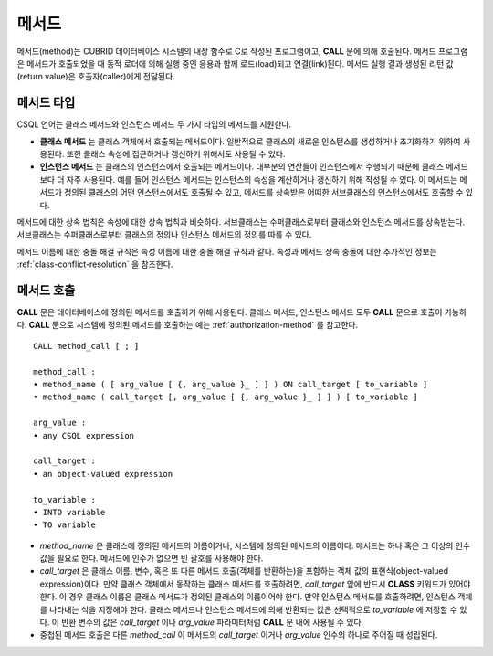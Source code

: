 ******
메서드
******

메서드(method)는 CUBRID 데이터베이스 시스템의 내장 함수로 C로 작성된 프로그램이고, **CALL** 문에 의해 호출된다. 메서드 프로그램은 메서드가 호출되었을 때 동적 로더에 의해 실행 중인 응용과 함께 로드(load)되고 연결(link)된다. 메서드 실행 결과 생성된 리턴 값(return value)은 호출자(caller)에게 전달된다.

메서드 타입
===========

CSQL 언어는 클래스 메서드와 인스턴스 메서드 두 가지 타입의 메서드를 지원한다.

*   **클래스 메서드** 는 클래스 객체에서 호출되는 메서드이다. 일반적으로 클래스의 새로운 인스턴스를 생성하거나 초기화하기 위하여 사용된다. 또한 클래스 속성에 접근하거나 갱신하기 위해서도 사용될 수 있다.

*   **인스턴스 메서드** 는 클래스의 인스턴스에서 호출되는 메서드이다. 대부분의 연산들이 인스턴스에서 수행되기 때문에 클래스 메서드보다 더 자주 사용된다. 예를 들어 인스턴스 메서드는 인스턴스의 속성을 계산하거나 갱신하기 위해 작성될 수 있다. 이 메서드는 메서드가 정의된 클래스의 어떤 인스턴스에서도 호출될 수 있고, 메서드를 상속받은 어떠한 서브클래스의 인스턴스에서도 호출할 수 있다.

메서드에 대한 상속 법칙은 속성에 대한 상속 법칙과 비슷하다. 서브클래스는 수퍼클래스로부터 클래스와 인스턴스 메서드를 상속받는다. 서브클래스는 수퍼클래스로부터 클래스의 정의나 인스턴스 메서드의 정의를 따를 수 있다.

메서드 이름에 대한 충돌 해결 규칙은 속성 이름에 대한 충돌 해결 규칙과 같다. 속성과 메서드 상속 충돌에 대한 추가적인 정보는 :ref:`class-conflict-resolution` 을 참조한다.

메서드 호출
===========

**CALL** 문은 데이터베이스에 정의된 메서드를 호출하기 위해 사용된다. 클래스 메서드, 인스턴스 메서드 모두 **CALL** 문으로 호출이 가능하다. **CALL** 문으로 시스템에 정의된 메서드를 호출하는 예는 :ref:`authorization-method` 를 참고한다. ::

    CALL method_call [ ; ]

    method_call :
    • method_name ( [ arg_value [ {, arg_value }_ ] ] ) ON call_target [ to_variable ]
    • method_name ( call_target [, arg_value [ {, arg_value }_ ] ] ) [ to_variable ]

    arg_value :
    • any CSQL expression

    call_target :
    • an object-valued expression

    to_variable :
    • INTO variable
    • TO variable

*   *method_name* 은 클래스에 정의된 메서드의 이름이거나, 시스템에 정의된 메서드의 이름이다. 메서드는 하나 혹은 그 이상의 인수 값을 필요로 한다. 메서드에 인수가 없으면 빈 괄호를 사용해야 한다.

*   *call_target* 은 클래스 이름, 변수, 혹은 또 다른 메서드 호출(객체를 반환하는)을 포함하는 객체 값의 표현식(object-valued expression)이다. 만약 클래스 객체에서 동작하는 클래스 메서드를 호출하려면, *call_target* 앞에 반드시 **CLASS** 키워드가 있어야 한다. 이 경우 클래스 이름은 클래스 메서드가 정의된 클래스의 이름이어야 한다. 만약 인스턴스 메서드를 호출하려면, 인스턴스 객체를 나타내는 식을 지정해야 한다. 클래스 메서드나 인스턴스 메서드에 의해 반환되는 값은 선택적으로 *to_variable* 에 저장할 수 있다. 이 반환 변수의 값은 *call_target* 이나 *arg_value* 파라미터처럼 **CALL** 문 내에 사용될 수 있다.

*   중첩된 메서드 호출은 다른 *method_call* 이 메서드의 *call_target* 이거나 *arg_value* 인수의 하나로 주어질 때 성립된다.
